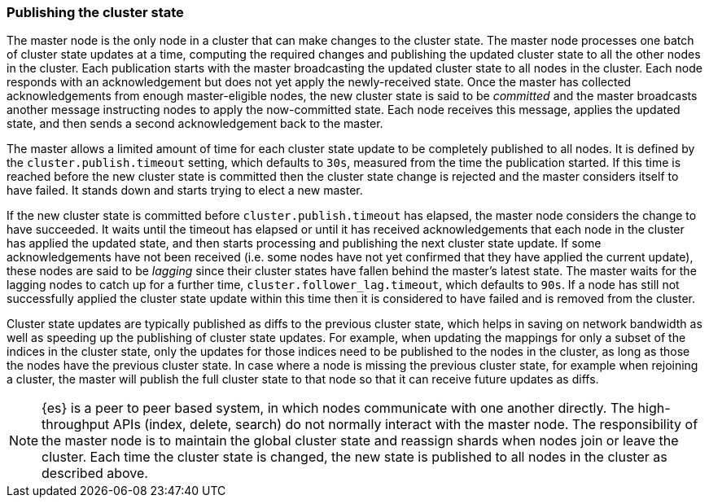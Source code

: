 [[cluster-state-publishing]]
=== Publishing the cluster state

The master node is the only node in a cluster that can make changes to the
cluster state. The master node processes one batch of cluster state updates at
a time, computing the required changes and publishing the updated cluster state
to all the other nodes in the cluster. Each publication starts with the master
broadcasting the updated cluster state to all nodes in the cluster.  Each node
responds with an acknowledgement but does not yet apply the newly-received
state. Once the master has collected acknowledgements from enough
master-eligible nodes, the new cluster state is said to be _committed_ and the
master broadcasts another message instructing nodes to apply the now-committed
state. Each node receives this message, applies the updated state, and then
sends a second acknowledgement back to the master.

The master allows a limited amount of time for each cluster state update to be
completely published to all nodes. It is defined by the
`cluster.publish.timeout` setting, which defaults to `30s`, measured from the
time the publication started. If this time is reached before the new cluster
state is committed then the cluster state change is rejected and the master
considers itself to have failed. It stands down and starts trying to elect a
new master.

If the new cluster state is committed before `cluster.publish.timeout` has
elapsed, the master node considers the change to have succeeded. It waits until
the timeout has elapsed or until it has received acknowledgements that each
node in the cluster has applied the updated state, and then starts processing
and publishing the next cluster state update. If some acknowledgements have not
been received (i.e. some nodes have not yet confirmed that they have applied
the current update), these nodes are said to be _lagging_ since their cluster
states have fallen behind the master's latest state. The master waits for the
lagging nodes to catch up for a further time, `cluster.follower_lag.timeout`,
which defaults to `90s`. If a node has still not successfully applied the
cluster state update within this time then it is considered to have failed and
is removed from the cluster.

Cluster state updates are typically published as diffs to the previous cluster
state, which helps in saving on network bandwidth as well as speeding up the
publishing of cluster state updates. For example, when updating the mappings
for only a subset of the indices in the cluster state, only the updates for
those indices need to be published to the nodes in the cluster, as long as those
the nodes have the previous cluster state. In case where a node is missing the
previous cluster state, for example when rejoining a cluster, the master will
publish the full cluster state to that node so that it can receive future
updates as diffs.

NOTE: {es} is a peer to peer based system, in which nodes communicate with one
another directly. The high-throughput APIs (index, delete, search) do not
normally interact with the master node. The responsibility of the master node
is to maintain the global cluster state and reassign shards when nodes join or
leave the cluster. Each time the cluster state is changed, the new state is
published to all nodes in the cluster as described above.
